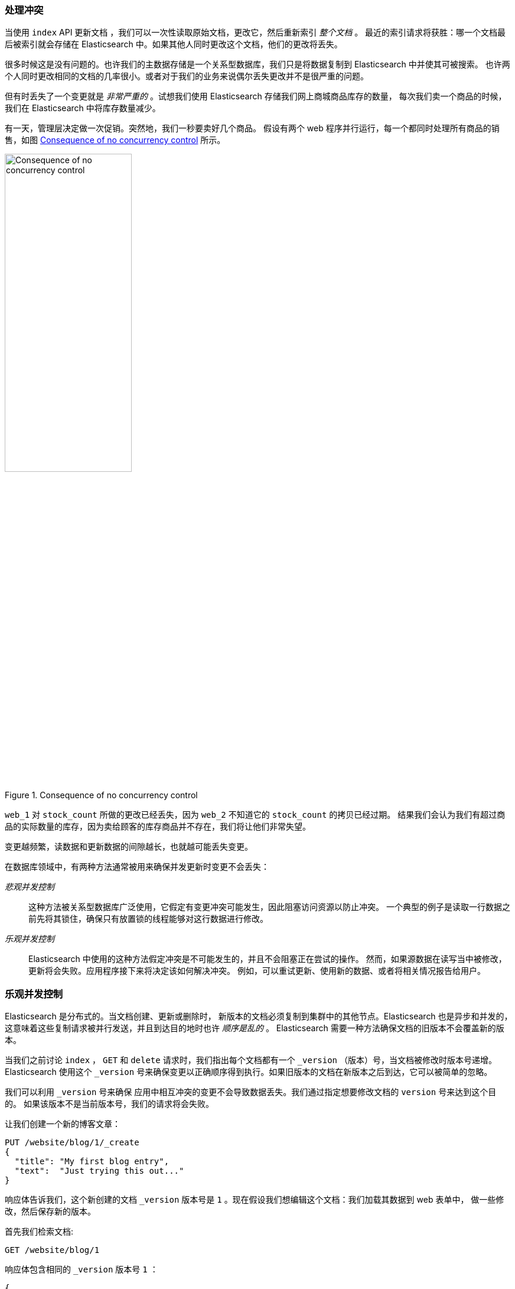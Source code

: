 [[version-control]]
=== 处理冲突

当使用 `index` API 更新文档 ((("conflicts", "dealing with")))，我们可以一次性读取原始文档，更改它，然后重新索引 _整个文档_ 。
最近的索引请求将获胜：哪一个文档最后被索引就会存储在 Elasticsearch 中。如果其他人同时更改这个文档，他们的更改将丢失。


很多时候这是没有问题的。也许我们的主数据存储是一个关系型数据库，我们只是将数据复制到 Elasticsearch 中并使其可被搜索。
也许两个人同时更改相同的文档的几率很小。或者对于我们的业务来说偶尔丢失更改并不是很严重的问题。


但有时丢失了一个变更就是 _非常严重的_ 。试想我们使用 Elasticsearch 存储我们网上商城商品库存的数量，
每次我们卖一个商品的时候，我们在 Elasticsearch 中将库存数量减少。

有一天，管理层决定做一次促销。突然地，我们一秒要卖好几个商品。
假设有两个 web 程序并行运行，每一个都同时处理所有商品的销售，如图 <<img-data-lww>> 所示。


[[img-data-lww]]
.Consequence of no concurrency control
image::images/elas_0301.png["Consequence of no concurrency control",width="50%",align="center"]

`web_1` 对 `stock_count` 所做的更改已经丢失，因为 `web_2` 不知道它的 `stock_count` 的拷贝已经过期。
结果我们会认为我们有超过商品的实际数量的库存，因为卖给顾客的库存商品并不存在，我们将让他们非常失望。


变更越频繁，读数据和更新数据的间隙越长，也就越可能丢失变更。

在数据库领域中，有两种方法通常被用来确保并发更新((("pessimistic concurrency control")))((("concurrency control")))时变更不会丢失：

_悲观并发控制_ ::

这种方法被关系型数据库广泛使用，它假定有变更冲突可能发生，因此阻塞访问资源以防止冲突。
一个典型的例子是读取一行数据之前先将其锁住，确保只有放置锁的线程能够对这行数据进行修改。


_乐观并发控制_ ::

Elasticsearch 中使用的((("optimistic concurrency control")))这种方法假定冲突是不可能发生的，并且不会阻塞正在尝试的操作。
然而，如果源数据在读写当中被修改，更新将会失败。应用程序接下来将决定该如何解决冲突。
例如，可以重试更新、使用新的数据、或者将相关情况报告给用户。

[[optimistic-concurrency-control]]
=== 乐观并发控制

Elasticsearch 是分布式的。当文档创建、更新或删除时，((("concurrency control","optimistic")))
新版本的文档必须复制到集群中的其他节点。Elasticsearch 也是异步和并发的，这意味着这些复制请求被并行发送，并且到达目的地时也许 _顺序是乱的_ 。
Elasticsearch 需要一种方法确保文档的旧版本不会覆盖新的版本。

当我们之前讨论 `index` ， `GET` 和 `delete` 请求时，我们指出每个文档都有一个 `_version` （版本）号，当文档被修改时版本号递增。
Elasticsearch 使用这个 `_version` 号来确保变更以正确顺序得到执行。如果旧版本的文档在新版本之后到达，它可以被简单的忽略。

我们可以利用 `_version` 号来确保((("version number (documents)", "using to avoid conflicts")))
应用中相互冲突的变更不会导致数据丢失。我们通过指定想要修改文档的 `version` 号来达到这个目的。
如果该版本不是当前版本号，我们的请求将会失败。

让我们创建一个新的博客文章：

[source,js]
--------------------------------------------------
PUT /website/blog/1/_create
{
  "title": "My first blog entry",
  "text":  "Just trying this out..."
}
--------------------------------------------------
// SENSE: 030_Data/40_Concurrency.json

响应体告诉我们，这个新创建的文档 `_version` 版本号是 `1` 。现在假设我们想编辑这个文档：我们加载其数据到 web 表单中，
做一些修改，然后保存新的版本。


首先我们检索文档:

[source,js]
--------------------------------------------------
GET /website/blog/1
--------------------------------------------------
// SENSE: 030_Data/40_Concurrency.json


响应体包含相同的 `_version` 版本号 `1` ：

[source,js]
--------------------------------------------------
{
  "_index" :   "website",
  "_type" :    "blog",
  "_id" :      "1",
  "_version" : 1,
  "found" :    true,
  "_source" :  {
      "title": "My first blog entry",
      "text":  "Just trying this out..."
  }
}
--------------------------------------------------

现在，当我们尝试通过重建文档的索引来保存修改，我们指定 `version` 为我们的修改会被应用的版本：


[source,js]
--------------------------------------------------
PUT /website/blog/1?version=1 <1>
{
  "title": "My first blog entry",
  "text":  "Starting to get the hang of this..."
}
--------------------------------------------------
// SENSE: 030_Data/40_Concurrency.json
<1> 我们想这个在我们索引中的文档只有现在的 `_version` 为 `1` 时，本次更新才能成功。

此请求成功，并且响应体告诉我们 `_version` 已经递增到 `2` ：

[source,js]
--------------------------------------------------
{
  "_index":   "website",
  "_type":    "blog",
  "_id":      "1",
  "_version": 2
  "created":  false
}
--------------------------------------------------
// SENSE: 030_Data/40_Concurrency.json

然而，如果我们重新运行相同的索引请求，仍然指定 `version=1` ，
Elasticsearch 返回 `409 Conflict` HTTP 响应码，和一个如下所示的响应体：

[source,js]
--------------------------------------------------
{
   "error": {
      "root_cause": [
         {
            "type": "version_conflict_engine_exception",
            "reason": "[blog][1]: version conflict, current [2], provided [1]",
            "index": "website",
            "shard": "3"
         }
      ],
      "type": "version_conflict_engine_exception",
      "reason": "[blog][1]: version conflict, current [2], provided [1]",
      "index": "website",
      "shard": "3"
   },
   "status": 409
}
--------------------------------------------------
// SENSE: 030_Data/40_Concurrency.json


这告诉我们在 Elasticsearch 中这个文档的当前 `_version` 号是 `2` ，但我们指定的更新版本号为 `1` 。

我们现在怎么做取决于我们的应用需求。我们可以告诉用户说其他人已经修改了文档，并且在再次保存之前检查这些修改内容。
或者，在之前的商品 `stock_count` 场景，我们可以获取到最新的文档并尝试重新应用这些修改。

所有文档的更新或删除 API，都可以接受 `version` 参数，这允许你在代码中使用乐观的并发控制，这是一种明智的做法。

[[_Using_Versions_from_an_External_System]]
==== 通过外部系统使用版本控制

一个常见的设置是使用其它数据库作为主要的数据存储，使用 Elasticsearch 做数据检索，
((("version number (documents)", "using an external version number")))((("external version numbers")))
这意味着主数据库的所有更改发生时都需要被复制到 Elasticsearch ，如果多个进程负责这一数据同步，你可能遇到类似于之前描述的并发问题。


如果你的主数据库已经有了版本号 -- 或一个能作为版本号的字段值比如 `timestamp` --
那么你就可以在 Elasticsearch 中通过增加 `version_type=external` 到查询字符串的方式重用这些相同的版本号，
((("query strings", "version_type=external")))版本号必须是大于零的整数，
且小于 `9.2E+18` -- 一个 Java 中 `long` 类型的正值。


外部版本号的处理方式和我们之前讨论的内部版本号的处理方式有些不同，
Elasticsearch 不是检查当前 `_version` 和请求中指定的版本号是否相同，
而是检查当前 `_version` 是否 _小于_ 指定的版本号。
如果请求成功，外部的版本号作为文档的新 `_version` 进行存储。


外部版本号不仅在索引和删除请求是可以指定，而且在 _创建_ 新文档时也可以指定。

例如，要创建一个新的具有外部版本号 `5` 的博客文章，我们可以按以下方法进行：

[source,js]
--------------------------------------------------
PUT /website/blog/2?version=5&version_type=external
{
  "title": "My first external blog entry",
  "text":  "Starting to get the hang of this..."
}
--------------------------------------------------
// SENSE: 030_Data/40_External_versions.json

在响应中，我们能看到当前的 `_version` 版本号是 `5` ：

[source,js]
--------------------------------------------------
{
  "_index":   "website",
  "_type":    "blog",
  "_id":      "2",
  "_version": 5,
  "created":  true
}
--------------------------------------------------

现在我们更新这个文档，指定一个新的 `version` 号是 `10` ：

[source,js]
--------------------------------------------------
PUT /website/blog/2?version=10&version_type=external
{
  "title": "My first external blog entry",
  "text":  "This is a piece of cake..."
}
--------------------------------------------------
// SENSE: 030_Data/40_External_versions.json

请求成功并将当前 `_version` 设为 `10` ：

[source,js]
--------------------------------------------------
{
  "_index":   "website",
  "_type":    "blog",
  "_id":      "2",
  "_version": 10,
  "created":  false
}
--------------------------------------------------

如果你要重新运行此请求时，它将会失败，并返回像我们之前看到的同样的冲突错误，
因为指定的外部版本号不大于 Elasticsearch 的当前版本号。
